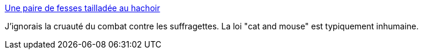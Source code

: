 :jbake-type: post
:jbake-status: published
:jbake-title: Une paire de fesses tailladée au hachoir
:jbake-tags: féminisme,politique,histoire,_mois_juil.,_année_2015
:jbake-date: 2015-07-16
:jbake-depth: ../
:jbake-uri: shaarli/1437039545000.adoc
:jbake-source: https://nicolas-delsaux.hd.free.fr/Shaarli?searchterm=http%3A%2F%2Fsexes.blogs.liberation.fr%2F2015%2F07%2F07%2Fune-paire-de-fesses-tailladee-au-hachoir%2F&searchtags=f%C3%A9minisme+politique+histoire+_mois_juil.+_ann%C3%A9e_2015
:jbake-style: shaarli

http://sexes.blogs.liberation.fr/2015/07/07/une-paire-de-fesses-tailladee-au-hachoir/[Une paire de fesses tailladée au hachoir]

J'ignorais la cruauté du combat contre les suffragettes. La loi "cat and mouse" est typiquement inhumaine.
